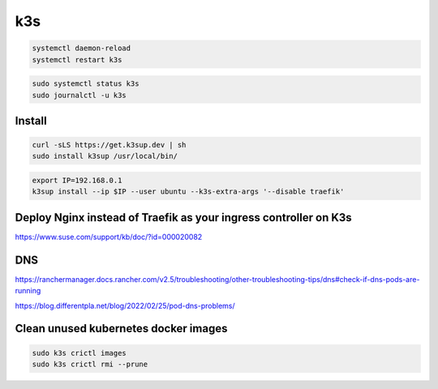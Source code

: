 k3s
===

.. code-block:: bash

    systemctl daemon-reload
    systemctl restart k3s



.. code-block:: bash

    sudo systemctl status k3s
    sudo journalctl -u k3s

Install
-------

.. code-block:: bash

    curl -sLS https://get.k3sup.dev | sh
    sudo install k3sup /usr/local/bin/

.. code-block:: bash

    export IP=192.168.0.1
    k3sup install --ip $IP --user ubuntu --k3s-extra-args '--disable traefik'


Deploy Nginx instead of Traefik as your ingress controller on K3s
------------------------------------------------------------------

https://www.suse.com/support/kb/doc/?id=000020082


DNS
---

https://ranchermanager.docs.rancher.com/v2.5/troubleshooting/other-troubleshooting-tips/dns#check-if-dns-pods-are-running

https://blog.differentpla.net/blog/2022/02/25/pod-dns-problems/

Clean unused kubernetes docker images
--------------------------------------

.. code-block:: bash

    sudo k3s crictl images
    sudo k3s crictl rmi --prune
